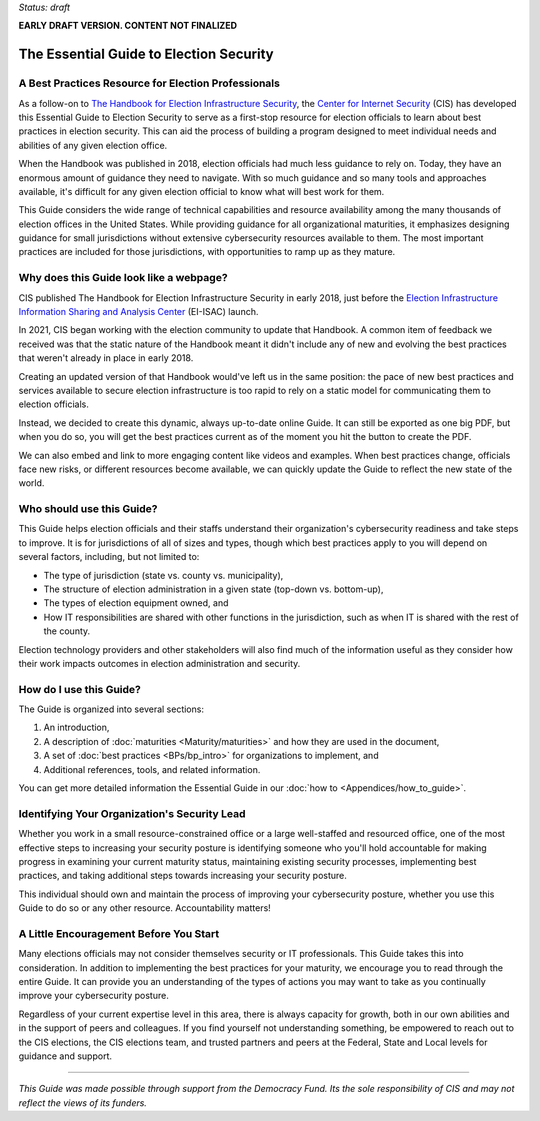 ..
  Created by: mike garcia
  On: 1/25/2022
  To: Serve as the landing page for the EGES

*Status: draft*

**EARLY DRAFT VERSION. CONTENT NOT FINALIZED**

The Essential Guide to Election Security
===============================================

A Best Practices Resource for Election Professionals
--------------------------------------------------------

As a follow-on to `The Handbook for Election Infrastructure Security <https://www.cisecurity.org/elections>`_, the `Center for Internet Security <https://cisecurity.org>`_ (CIS) has developed this Essential Guide to Election Security to serve as a first-stop resource for election officials to learn about best practices in election security. This can aid the process of building a program designed to meet individual needs and abilities of any given election office.

When the Handbook was published in 2018, election officials had much less guidance to rely on. Today, they have an enormous amount of guidance they need to navigate. With so much guidance and so many tools and approaches available, it's difficult for any given election official to know what will best work for them.

This Guide considers the wide range of technical capabilities and resource availability among the many thousands of election offices in the United States. While providing guidance for all organizational maturities, it emphasizes designing guidance for small jurisdictions without extensive cybersecurity resources available to them. The most important practices are included for those jurisdictions, with opportunities to ramp up as they mature.

Why does this Guide look like a webpage?
----------------------------------------------

CIS published The Handbook for Election Infrastructure Security in early 2018, just before the `Election Infrastructure Information Sharing and Analysis Center <BPs/join_ei_isac.rst>`_ (EI-ISAC) launch.

In 2021, CIS began working with the election community to update that Handbook. A common item of feedback we received was that the static nature of the Handbook meant it didn't include any of new and evolving the best practices that weren't already in place in early 2018.

Creating an updated version of that Handbook would've left us in the same position: the pace of new best practices and services available to secure election infrastructure is too rapid to rely on a static model for communicating them to election officials.

Instead, we decided to create this dynamic, always up-to-date online Guide. It can still be exported as one big PDF, but when you do so, you will get the best practices current as of the moment you hit the button to create the PDF.

We can also embed and link to more engaging content like videos and examples. When best practices change, officials face new risks, or different resources become available, we can quickly update the Guide to reflect the new state of the world.

Who should use this Guide?
----------------------------

This Guide helps election officials and their staffs understand their organization's cybersecurity readiness and take steps to improve. It is for jurisdictions of all of sizes and types, though which best practices apply to you will depend on several factors, including, but not limited to:

* The type of jurisdiction (state vs. county vs. municipality),
* The structure of election administration in a given state (top-down vs. bottom-up),
* The types of election equipment owned, and
* How IT responsibilities are shared with other functions in the jurisdiction, such as when IT is shared with the rest of the county.

Election technology providers and other stakeholders will also find much of the information useful as they consider how their work impacts outcomes in election administration and security.

How do I use this Guide?
----------------------------

The Guide is organized into several sections:

#. An introduction,
#. A description of :doc:`maturities <Maturity/maturities>` and how they are used in the document,
#. A set of :doc:`best practices <BPs/bp_intro>` for organizations to implement, and
#. Additional references, tools, and related information.

You can get more detailed information the Essential Guide in our :doc:`how to <Appendices/how_to_guide>`.

Identifying Your Organization's Security Lead
--------------------------------------------------------

Whether you work in a small resource-constrained office or a large well-staffed and resourced office, one of the most effective steps to increasing your security posture is identifying someone who you'll hold accountable for making progress in examining your current maturity status, maintaining existing security processes, implementing best practices, and taking additional steps towards increasing your security posture.

This individual should own and maintain the process of improving your cybersecurity posture, whether you use this Guide to do so or any other resource. Accountability matters!


A Little Encouragement Before You Start
--------------------------------------------------------

Many elections officials may not consider themselves security or IT professionals. This Guide takes this into consideration. In addition to implementing the best practices for your maturity, we encourage you to read through the entire Guide. It can provide you an understanding of the types of actions you may want to take as you continually improve your cybersecurity posture.

Regardless of your current expertise level in this area, there is always capacity for growth, both in our own abilities and in the support of peers and colleagues. If you find yourself not understanding something, be empowered to reach out to the CIS elections, the CIS elections team, and trusted partners and peers at the Federal, State and Local levels for guidance and support.

---------------

*This Guide was made possible through support from the Democracy Fund. Its the sole responsibility of CIS and may not reflect the views of its funders.*
